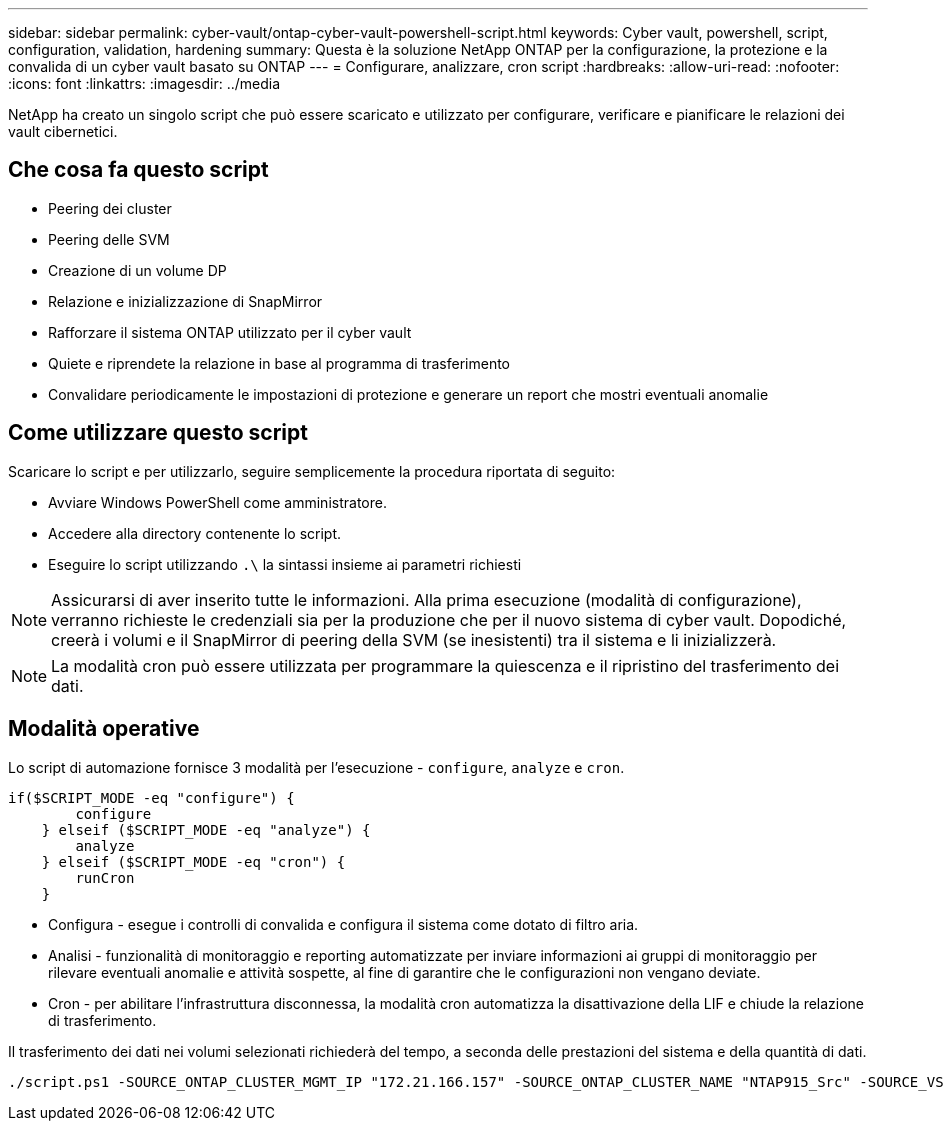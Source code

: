 ---
sidebar: sidebar 
permalink: cyber-vault/ontap-cyber-vault-powershell-script.html 
keywords: Cyber vault, powershell, script, configuration, validation, hardening 
summary: Questa è la soluzione NetApp ONTAP per la configurazione, la protezione e la convalida di un cyber vault basato su ONTAP 
---
= Configurare, analizzare, cron script
:hardbreaks:
:allow-uri-read: 
:nofooter: 
:icons: font
:linkattrs: 
:imagesdir: ../media


[role="lead"]
NetApp ha creato un singolo script che può essere scaricato e utilizzato per configurare, verificare e pianificare le relazioni dei vault cibernetici.



== Che cosa fa questo script

* Peering dei cluster
* Peering delle SVM
* Creazione di un volume DP
* Relazione e inizializzazione di SnapMirror
* Rafforzare il sistema ONTAP utilizzato per il cyber vault
* Quiete e riprendete la relazione in base al programma di trasferimento
* Convalidare periodicamente le impostazioni di protezione e generare un report che mostri eventuali anomalie




== Come utilizzare questo script

Scaricare lo script e per utilizzarlo, seguire semplicemente la procedura riportata di seguito:

* Avviare Windows PowerShell come amministratore.
* Accedere alla directory contenente lo script.
* Eseguire lo script utilizzando `.\` la sintassi insieme ai parametri richiesti



NOTE: Assicurarsi di aver inserito tutte le informazioni. Alla prima esecuzione (modalità di configurazione), verranno richieste le credenziali sia per la produzione che per il nuovo sistema di cyber vault. Dopodiché, creerà i volumi e il SnapMirror di peering della SVM (se inesistenti) tra il sistema e li inizializzerà.


NOTE: La modalità cron può essere utilizzata per programmare la quiescenza e il ripristino del trasferimento dei dati.



== Modalità operative

Lo script di automazione fornisce 3 modalità per l'esecuzione - `configure`, `analyze` e `cron`.

[source, powershell]
----
if($SCRIPT_MODE -eq "configure") {
        configure
    } elseif ($SCRIPT_MODE -eq "analyze") {
        analyze
    } elseif ($SCRIPT_MODE -eq "cron") {
        runCron
    }
----
* Configura - esegue i controlli di convalida e configura il sistema come dotato di filtro aria.
* Analisi - funzionalità di monitoraggio e reporting automatizzate per inviare informazioni ai gruppi di monitoraggio per rilevare eventuali anomalie e attività sospette, al fine di garantire che le configurazioni non vengano deviate.
* Cron - per abilitare l'infrastruttura disconnessa, la modalità cron automatizza la disattivazione della LIF e chiude la relazione di trasferimento.


Il trasferimento dei dati nei volumi selezionati richiederà del tempo, a seconda delle prestazioni del sistema e della quantità di dati.

[source, powershell]
----
./script.ps1 -SOURCE_ONTAP_CLUSTER_MGMT_IP "172.21.166.157" -SOURCE_ONTAP_CLUSTER_NAME "NTAP915_Src" -SOURCE_VSERVER "svm_NFS" -SOURCE_VOLUME_NAME "Src_RP_Vol01" -DESTINATION_ONTAP_CLUSTER_MGMT_IP "172.21.166.159" -DESTINATION_ONTAP_CLUSTER_NAME "NTAP915_Destn" -DESTINATION_VSERVER "svm_nim_nfs" -DESTINATION_AGGREGATE_NAME "NTAP915_Destn_01_VM_DISK_1" -DESTINATION_VOLUME_NAME "Dst_RP_Vol01_Vault" -DESTINATION_VOLUME_SIZE "5g" -SNAPLOCK_MIN_RETENTION "15minutes" -SNAPLOCK_MAX_RETENTION "30minutes" -SNAPMIRROR_PROTECTION_POLICY "XDPDefault" -SNAPMIRROR_SCHEDULE "5min" -DESTINATION_CLUSTER_USERNAME "admin" -DESTINATION_CLUSTER_PASSWORD "PASSWORD123"
----